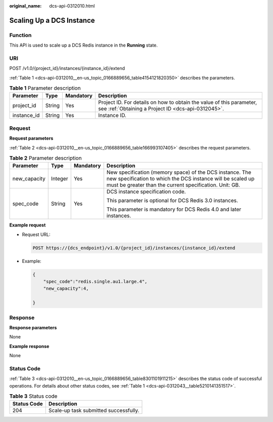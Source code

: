 :original_name: dcs-api-0312010.html

.. _dcs-api-0312010:

Scaling Up a DCS Instance
=========================

Function
--------

This API is used to scale up a DCS Redis instance in the **Running** state.

URI
---

POST /v1.0/{project_id}/instances/{instance_id}/extend

:ref:`Table 1 <dcs-api-0312010__en-us_topic_0166889656_table4154121820350>` describes the parameters.

.. _dcs-api-0312010__en-us_topic_0166889656_table4154121820350:

.. table:: **Table 1** Parameter description

   +-------------+--------+-----------+----------------------------------------------------------------------------------------------------------------------------+
   | Parameter   | Type   | Mandatory | Description                                                                                                                |
   +=============+========+===========+============================================================================================================================+
   | project_id  | String | Yes       | Project ID. For details on how to obtain the value of this parameter, see :ref:`Obtaining a Project ID <dcs-api-0312045>`. |
   +-------------+--------+-----------+----------------------------------------------------------------------------------------------------------------------------+
   | instance_id | String | Yes       | Instance ID.                                                                                                               |
   +-------------+--------+-----------+----------------------------------------------------------------------------------------------------------------------------+

Request
-------

**Request parameters**

:ref:`Table 2 <dcs-api-0312010__en-us_topic_0166889656_table166993107405>` describes the request parameters.

.. _dcs-api-0312010__en-us_topic_0166889656_table166993107405:

.. table:: **Table 2** Parameter description

   +-----------------+-----------------+-----------------+-----------------------------------------------------------------------------------------------------------------------------------------------------------------------------------+
   | Parameter       | Type            | Mandatory       | Description                                                                                                                                                                       |
   +=================+=================+=================+===================================================================================================================================================================================+
   | new_capacity    | Integer         | Yes             | New specification (memory space) of the DCS instance. The new specification to which the DCS instance will be scaled up must be greater than the current specification. Unit: GB. |
   +-----------------+-----------------+-----------------+-----------------------------------------------------------------------------------------------------------------------------------------------------------------------------------+
   | spec_code       | String          | Yes             | DCS instance specification code.                                                                                                                                                  |
   |                 |                 |                 |                                                                                                                                                                                   |
   |                 |                 |                 | This parameter is optional for DCS Redis 3.0 instances.                                                                                                                           |
   |                 |                 |                 |                                                                                                                                                                                   |
   |                 |                 |                 | This parameter is mandatory for DCS Redis 4.0 and later instances.                                                                                                                |
   +-----------------+-----------------+-----------------+-----------------------------------------------------------------------------------------------------------------------------------------------------------------------------------+

**Example request**

-  Request URL:

   .. code-block:: text

      POST https://{dcs_endpoint}/v1.0/{project_id}/instances/{instance_id}/extend

-  Example:

   .. code-block::

      {
          "spec_code":"redis.single.au1.large.4",
          "new_capacity":4,

      }

Response
--------

**Response parameters**

None

**Example response**

None

Status Code
-----------

:ref:`Table 3 <dcs-api-0312010__en-us_topic_0166889656_table8301101911215>` describes the status code of successful operations. For details about other status codes, see :ref:`Table 1 <dcs-api-0312043__table5210141351517>`.

.. _dcs-api-0312010__en-us_topic_0166889656_table8301101911215:

.. table:: **Table 3** Status code

   =========== =====================================
   Status Code Description
   =========== =====================================
   204         Scale-up task submitted successfully.
   =========== =====================================
